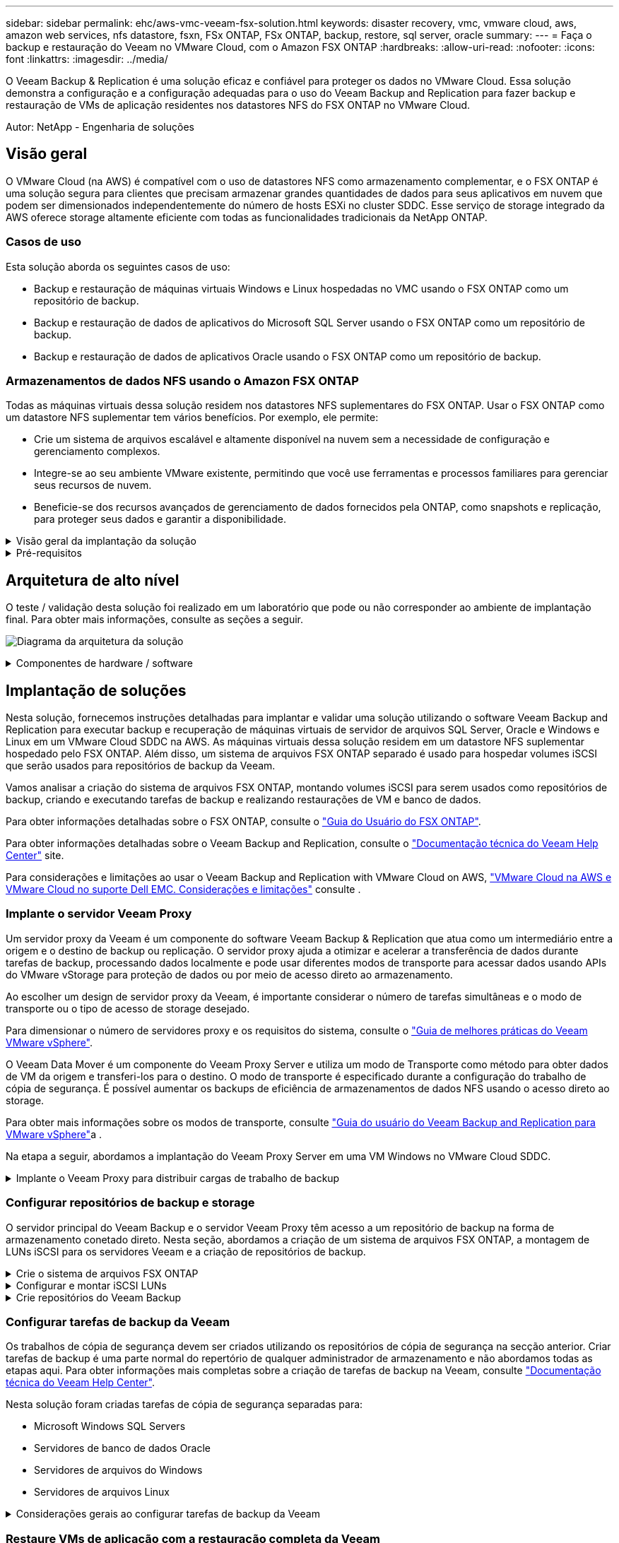 ---
sidebar: sidebar 
permalink: ehc/aws-vmc-veeam-fsx-solution.html 
keywords: disaster recovery, vmc, vmware cloud, aws, amazon web services, nfs datastore, fsxn, FSx ONTAP, FSx ONTAP, backup, restore, sql server, oracle 
summary:  
---
= Faça o backup e restauração do Veeam no VMware Cloud, com o Amazon FSX ONTAP
:hardbreaks:
:allow-uri-read: 
:nofooter: 
:icons: font
:linkattrs: 
:imagesdir: ../media/


[role="lead"]
O Veeam Backup & Replication é uma solução eficaz e confiável para proteger os dados no VMware Cloud. Essa solução demonstra a configuração e a configuração adequadas para o uso do Veeam Backup and Replication para fazer backup e restauração de VMs de aplicação residentes nos datastores NFS do FSX ONTAP no VMware Cloud.

Autor: NetApp - Engenharia de soluções



== Visão geral

O VMware Cloud (na AWS) é compatível com o uso de datastores NFS como armazenamento complementar, e o FSX ONTAP é uma solução segura para clientes que precisam armazenar grandes quantidades de dados para seus aplicativos em nuvem que podem ser dimensionados independentemente do número de hosts ESXi no cluster SDDC. Esse serviço de storage integrado da AWS oferece storage altamente eficiente com todas as funcionalidades tradicionais da NetApp ONTAP.



=== Casos de uso

Esta solução aborda os seguintes casos de uso:

* Backup e restauração de máquinas virtuais Windows e Linux hospedadas no VMC usando o FSX ONTAP como um repositório de backup.
* Backup e restauração de dados de aplicativos do Microsoft SQL Server usando o FSX ONTAP como um repositório de backup.
* Backup e restauração de dados de aplicativos Oracle usando o FSX ONTAP como um repositório de backup.




=== Armazenamentos de dados NFS usando o Amazon FSX ONTAP

Todas as máquinas virtuais dessa solução residem nos datastores NFS suplementares do FSX ONTAP. Usar o FSX ONTAP como um datastore NFS suplementar tem vários benefícios. Por exemplo, ele permite:

* Crie um sistema de arquivos escalável e altamente disponível na nuvem sem a necessidade de configuração e gerenciamento complexos.
* Integre-se ao seu ambiente VMware existente, permitindo que você use ferramentas e processos familiares para gerenciar seus recursos de nuvem.
* Beneficie-se dos recursos avançados de gerenciamento de dados fornecidos pela ONTAP, como snapshots e replicação, para proteger seus dados e garantir a disponibilidade.


.Visão geral da implantação da solução
[%collapsible]
====
Esta lista fornece as etapas de alto nível necessárias para configurar o Veeam Backup & Replication, executar tarefas de backup e restauração usando o FSX ONTAP como um repositório de backup e executar restaurações de VMs e bancos de dados SQL Server e Oracle:

. Crie o sistema de arquivos FSX ONTAP para ser usado como repositório de backup iSCSI para o Veeam Backup & Replication.
. Implante o Veeam Proxy para distribuir cargas de trabalho de backup e montar repositórios de backup iSCSI hospedados no FSX ONTAP.
. Configure as tarefas do Veeam Backup para fazer backup de máquinas virtuais SQL Server, Oracle, Linux e Windows.
. Restaure máquinas virtuais do SQL Server e bancos de dados individuais.
. Restaure máquinas virtuais Oracle e bancos de dados individuais.


====
.Pré-requisitos
[%collapsible]
====
O objetivo desta solução é demonstrar a proteção de dados de máquinas virtuais executadas no VMware Cloud e localizadas em datastores NFS hospedados pelo FSX ONTAP. Esta solução assume que os seguintes componentes estão configurados e prontos para uso:

. Sistema de arquivos FSX ONTAP com um ou mais datastores NFS conetados ao VMware Cloud.
. VM do Microsoft Windows Server com o software Veeam Backup & Replication instalado.
+
** O servidor do vCenter foi descoberto pelo servidor Veeam Backup & Replication usando seu endereço IP ou nome de domínio totalmente qualificado.


. VM do Microsoft Windows Server a ser instalada com os componentes do Veeam Backup Proxy durante a implantação da solução.
. VMs do Microsoft SQL Server com VMDKs e dados de aplicações residentes nos datastores NFS do FSX ONTAP. Para esta solução, tivemos dois bancos de dados SQL em dois VMDKs separados.
+
** Nota: Como um banco de dados de melhores práticas e arquivos de log de transações são colocados em unidades separadas, pois isso melhorará o desempenho e a confiabilidade. Isso se deve, em parte, ao fato de que os logs de transações são escritos sequencialmente, enquanto os arquivos de banco de dados são gravados aleatoriamente.


. VMs de banco de dados Oracle com VMDKs e dados de aplicações residentes nos datastores NFS do FSX ONTAP.
. VMs de servidores de arquivos Linux e Windows com VMDKs residentes em datastores NFS do FSX ONTAP.
. A Veeam requer portas TCP específicas para comunicação entre servidores e componentes no ambiente de backup. Nos componentes da infraestrutura de backup da Veeam, as regras de firewall necessárias são criadas automaticamente. Para obter uma lista completa dos requisitos da porta de rede, consulte a seção portas do https://helpcenter.veeam.com/docs/backup/vsphere/used_ports.html?zoom_highlight=network+ports&ver=120["Guia do usuário do Veeam Backup and Replication para VMware vSphere"].


====


== Arquitetura de alto nível

O teste / validação desta solução foi realizado em um laboratório que pode ou não corresponder ao ambiente de implantação final. Para obter mais informações, consulte as seções a seguir.

image:aws-vmc-veeam-00.png["Diagrama da arquitetura da solução"]

.Componentes de hardware / software
[%collapsible]
====
O objetivo desta solução é demonstrar a proteção de dados de máquinas virtuais executadas no VMware Cloud e localizadas em datastores NFS hospedados pelo FSX ONTAP. Esta solução pressupõe que os seguintes componentes já estejam configurados e prontos para uso:

* VMs do Microsoft Windows localizadas em um datastore NFS do FSX ONTAP
* VMs Linux (CentOS) localizadas em um datastore NFS do FSX ONTAP
* VMs do Microsoft SQL Server localizadas em um datastore NFS do FSX ONTAP
+
** Dois bancos de dados hospedados em VMDK separados


* VMs Oracle localizadas em um datastore NFS do FSX ONTAP


====


== Implantação de soluções

Nesta solução, fornecemos instruções detalhadas para implantar e validar uma solução utilizando o software Veeam Backup and Replication para executar backup e recuperação de máquinas virtuais de servidor de arquivos SQL Server, Oracle e Windows e Linux em um VMware Cloud SDDC na AWS. As máquinas virtuais dessa solução residem em um datastore NFS suplementar hospedado pelo FSX ONTAP. Além disso, um sistema de arquivos FSX ONTAP separado é usado para hospedar volumes iSCSI que serão usados para repositórios de backup da Veeam.

Vamos analisar a criação do sistema de arquivos FSX ONTAP, montando volumes iSCSI para serem usados como repositórios de backup, criando e executando tarefas de backup e realizando restaurações de VM e banco de dados.

Para obter informações detalhadas sobre o FSX ONTAP, consulte o https://docs.aws.amazon.com/fsx/latest/ONTAPGuide/what-is-fsx-ontap.html["Guia do Usuário do FSX ONTAP"^].

Para obter informações detalhadas sobre o Veeam Backup and Replication, consulte o https://www.veeam.com/documentation-guides-datasheets.html?productId=8&version=product%3A8%2F221["Documentação técnica do Veeam Help Center"^] site.

Para considerações e limitações ao usar o Veeam Backup and Replication with VMware Cloud on AWS, https://www.veeam.com/kb2414["VMware Cloud na AWS e VMware Cloud no suporte Dell EMC. Considerações e limitações"] consulte .



=== Implante o servidor Veeam Proxy

Um servidor proxy da Veeam é um componente do software Veeam Backup & Replication que atua como um intermediário entre a origem e o destino de backup ou replicação. O servidor proxy ajuda a otimizar e acelerar a transferência de dados durante tarefas de backup, processando dados localmente e pode usar diferentes modos de transporte para acessar dados usando APIs do VMware vStorage para proteção de dados ou por meio de acesso direto ao armazenamento.

Ao escolher um design de servidor proxy da Veeam, é importante considerar o número de tarefas simultâneas e o modo de transporte ou o tipo de acesso de storage desejado.

Para dimensionar o número de servidores proxy e os requisitos do sistema, consulte o https://bp.veeam.com/vbr/2_Design_Structures/D_Veeam_Components/D_backup_proxies/vmware_proxies.html["Guia de melhores práticas do Veeam VMware vSphere"].

O Veeam Data Mover é um componente do Veeam Proxy Server e utiliza um modo de Transporte como método para obter dados de VM da origem e transferi-los para o destino. O modo de transporte é especificado durante a configuração do trabalho de cópia de segurança. É possível aumentar os backups de eficiência de armazenamentos de dados NFS usando o acesso direto ao storage.

Para obter mais informações sobre os modos de transporte, consulte https://helpcenter.veeam.com/docs/backup/vsphere/transport_modes.html?ver=120["Guia do usuário do Veeam Backup and Replication para VMware vSphere"]a .

Na etapa a seguir, abordamos a implantação do Veeam Proxy Server em uma VM Windows no VMware Cloud SDDC.

.Implante o Veeam Proxy para distribuir cargas de trabalho de backup
[%collapsible]
====
Nesta etapa, o Veeam Proxy é implantado em uma VM Windows existente. Isso permite que as tarefas de backup sejam distribuídas entre o Veeam Backup Server primário e o Veeam Proxy.

. No servidor Veeam Backup and Replication, abra o console de administração e selecione *infraestrutura de backup* no menu inferior esquerdo.
. Clique com o botão direito em *Backup Proxies* e clique em *Add VMware backup proxy...* para abrir o assistente.
+
image:aws-vmc-veeam-04.png["Abra o assistente Adicionar proxy de backup Veeam"]

. No assistente *Add VMware Proxy*, clique no botão *Add New...* para adicionar um novo servidor proxy.
+
image:aws-vmc-veeam-05.png["Selecione para adicionar um novo servidor"]

. Selecione para adicionar o Microsoft Windows e siga as instruções para adicionar o servidor:
+
** Preencha o nome DNS ou o endereço IP
** Selecione uma conta a ser usada para credenciais no novo sistema ou adicione novas credenciais
** Revise os componentes a serem instalados e clique em *Apply* para iniciar a implantação
+
image:aws-vmc-veeam-06.png["Preenche prompts para adicionar novo servidor"]



. De volta ao assistente *New VMware Proxy*, escolha um modo de transporte. No nosso caso, escolhemos *seleção automática*.
+
image:aws-vmc-veeam-07.png["Selecione o modo de transporte"]

. Selecione os datastores conetados aos quais você deseja que o VMware Proxy tenha acesso direto.
+
image:aws-vmc-veeam-08.png["Selecione um servidor para o VMware Proxy"]

+
image:aws-vmc-veeam-09.png["Selecione datastores para acessar"]

. Configure e aplique todas as regras específicas de tráfego de rede, como criptografia ou limitação de velocidade desejadas. Quando terminar, clique no botão *Apply* para concluir a implementação.
+
image:aws-vmc-veeam-10.png["Configurar regras de tráfego de rede"]



====


=== Configurar repositórios de backup e storage

O servidor principal do Veeam Backup e o servidor Veeam Proxy têm acesso a um repositório de backup na forma de armazenamento conetado direto. Nesta seção, abordamos a criação de um sistema de arquivos FSX ONTAP, a montagem de LUNs iSCSI para os servidores Veeam e a criação de repositórios de backup.

.Crie o sistema de arquivos FSX ONTAP
[%collapsible]
====
Crie um sistema de arquivos FSX ONTAP que será usado para hospedar os volumes iSCSI para os repositórios do Veeam Backup.

. No console da AWS, vá para FSX e depois *Create file system*
+
image:aws-vmc-veeam-01.png["Crie o sistema de arquivos FSX ONTAP"]

. Selecione *Amazon FSX ONTAP* e, em seguida, *Next* para continuar.
+
image:aws-vmc-veeam-02.png["Selecione Amazon FSX ONTAP"]

. Preencha o nome do sistema de arquivos, o tipo de implantação, a capacidade de armazenamento SSD e a VPC na qual o cluster do FSX ONTAP residirá. Ela deve ser uma VPC configurada para se comunicar com a rede da máquina virtual no VMware Cloud. Clique em *seguinte*.
+
image:aws-vmc-veeam-03.png["Preencha as informações do sistema de ficheiros"]

. Revise as etapas de implantação e clique em *Create File System* para iniciar o processo de criação do sistema de arquivos.


====
.Configurar e montar iSCSI LUNs
[%collapsible]
====
Crie e configure os iSCSI LUNs no FSX ONTAP e monte nos servidores de backup e proxy da Veeam. Esses LUNs serão usados posteriormente para criar repositórios de backup da Veeam.


NOTE: Criar um iSCSI LUN no FSX ONTAP é um processo de várias etapas. A primeira etapa da criação dos volumes pode ser realizada no console do Amazon FSX ou com a CLI do NetApp ONTAP.


NOTE: Para obter mais informações sobre como usar o FSX ONTAP, consulte https://docs.aws.amazon.com/fsx/latest/ONTAPGuide/what-is-fsx-ontap.html["Guia do Usuário do FSX ONTAP"^].

. Na CLI do NetApp ONTAP, crie os volumes iniciais usando o seguinte comando:
+
....
FSx-Backup::> volume create -vserver svm_name -volume vol_name -aggregate aggregate_name -size vol_size -type RW
....
. Crie LUNs usando os volumes criados na etapa anterior:
+
....
FSx-Backup::> lun create -vserver svm_name -path /vol/vol_name/lun_name -size size -ostype windows -space-allocation enabled
....
. Conceda acesso aos LUNs criando um grupo de iniciadores contendo o IQN iSCSI dos servidores de backup e proxy da Veeam:
+
....
FSx-Backup::> igroup create -vserver svm_name -igroup igroup_name -protocol iSCSI -ostype windows -initiator IQN
....
+

NOTE: Para concluir a etapa anterior, você precisará primeiro recuperar o IQN das propriedades do iniciador iSCSI nos servidores Windows.

. Por fim, mapeie os LUNs para o grupo de iniciadores que acabou de criar:
+
....
FSx-Backup::> lun mapping create -vserver svm_name -path /vol/vol_name/lun_name igroup igroup_name
....
. Para montar os iSCSI LUNs, inicie sessão no Veeam Backup & Replication Server e abra as Propriedades do iniciador iSCSI. Aceda ao separador *Discover* e introduza o endereço IP de destino iSCSI.
+
image:aws-vmc-veeam-11.png["Descoberta do iniciador iSCSI"]

. Na guia *Targets*, realce o LUN inativo e clique em *Connect*. Marque a caixa *Ativar multi-path* e clique em *OK* para se conetar ao LUN.
+
image:aws-vmc-veeam-12.png["Conete o iniciador iSCSI ao LUN"]

. No utilitário Gerenciamento de disco, inicialize o novo LUN e crie um volume com o nome e a letra da unidade desejados. Marque a caixa *Ativar multi-path* e clique em *OK* para se conetar ao LUN.
+
image:aws-vmc-veeam-13.png["Gerenciamento de disco do Windows"]

. Repita estas etapas para montar os volumes iSCSI no servidor Veeam Proxy.


====
.Crie repositórios do Veeam Backup
[%collapsible]
====
No console do Veeam Backup and Replication, crie repositórios de backup para os servidores Veeam Backup e Veeam Proxy. Esses repositórios serão usados como destinos de backup para os backups de máquinas virtuais.

. No console do Veeam Backup and Replication, clique em *Backup Infrastructure* no canto inferior esquerdo e selecione *Adicionar Repositório*
+
image:aws-vmc-veeam-14.png["Crie um novo Repositório de Backup"]

. No assistente novo Repositório de Backup, insira um nome para o repositório e selecione o servidor na lista suspensa e clique no botão *preencher* para escolher o volume NTFS que será usado.
+
image:aws-vmc-veeam-15.png["Selecione Backup Repository Server"]

. Na próxima página, escolha um servidor Mount que será usado para montar backups ao realizar restaurações avançadas. Por padrão, este é o mesmo servidor que tem o armazenamento do repositório conetado.
. Revise suas seleções e clique em *Apply* para iniciar a criação do repositório de backup.
+
image:aws-vmc-veeam-16.png["Escolha montar servidor"]

. Repita estas etapas para quaisquer servidores proxy adicionais.


====


=== Configurar tarefas de backup da Veeam

Os trabalhos de cópia de segurança devem ser criados utilizando os repositórios de cópia de segurança na secção anterior. Criar tarefas de backup é uma parte normal do repertório de qualquer administrador de armazenamento e não abordamos todas as etapas aqui. Para obter informações mais completas sobre a criação de tarefas de backup na Veeam, consulte https://www.veeam.com/documentation-guides-datasheets.html?productId=8&version=product%3A8%2F221["Documentação técnica do Veeam Help Center"^].

Nesta solução foram criadas tarefas de cópia de segurança separadas para:

* Microsoft Windows SQL Servers
* Servidores de banco de dados Oracle
* Servidores de arquivos do Windows
* Servidores de arquivos Linux


.Considerações gerais ao configurar tarefas de backup da Veeam
[%collapsible]
====
. Habilite o processamento com reconhecimento de aplicativos para criar backups consistentes e executar o processamento de log de transações.
. Depois de ativar o processamento com reconhecimento de aplicativos, adicione as credenciais corretas com o admin Privileges ao aplicativo, pois isso pode ser diferente das credenciais do SO convidado.
+
image:aws-vmc-veeam-17.png["Definições de processamento da aplicação"]

. Para gerenciar a política de retenção para o backup, verifique o *mantenha certos backups completos por mais tempo para fins de arquivamento* e clique no botão *Configurar...* para configurar a política.
+
image:aws-vmc-veeam-18.png["Política de retenção de longo prazo"]



====


=== Restaure VMs de aplicação com a restauração completa da Veeam

Executar uma restauração completa com a Veeam é o primeiro passo para executar uma restauração de aplicativos. Validamos que as restaurações completas de nossas VMs ativadas e todos os serviços estavam sendo executados normalmente.

Restaurar servidores é uma parte normal do repertório de qualquer administrador de armazenamento e não cobrimos todas as etapas aqui. Para obter informações mais completas sobre a realização de restaurações completas na Veeam, consulte https://www.veeam.com/documentation-guides-datasheets.html?productId=8&version=product%3A8%2F221["Documentação técnica do Veeam Help Center"^].



=== Restaure bancos de dados do SQL Server

O Veeam Backup & Replication oferece várias opções para restaurar bancos de dados do SQL Server. Para essa validação, usamos o Veeam Explorer para SQL Server com recuperação instantânea para executar restaurações de nossos bancos de dados SQL Server. SQL Server Instant Recovery é um recurso que permite restaurar rapidamente bancos de dados SQL Server sem ter que esperar por uma restauração completa do banco de dados. Esse processo de recuperação rápida minimiza o tempo de inatividade e garante a continuidade dos negócios. Veja como funciona:

* Veeam Explorer *monta o backup* que contém o banco de dados do SQL Server a ser restaurado.
* O software *publica o banco de dados* diretamente dos arquivos montados, tornando-o acessível como um banco de dados temporário na instância do SQL Server de destino.
* Embora o banco de dados temporário esteja em uso, o Veeam Explorer *redireciona as consultas de usuário* para esse banco de dados, garantindo que os usuários possam continuar acessando e trabalhando com os dados.
* Em segundo plano, a Veeam *executa uma restauração completa do banco de dados*, transferindo dados do banco de dados temporário para o local do banco de dados original.
* Quando a restauração completa do banco de dados estiver concluída, o Veeam Explorer *alterna as consultas de usuário de volta para o banco de dados original* e remove o banco de dados temporário.


.Restaure o banco de dados do SQL Server com o Veeam Explorer Instant Recovery
[%collapsible]
====
. No console do Veeam Backup and Replication, navegue até a lista de backups do SQL Server, clique com o botão direito em um servidor e selecione *Restaurar itens de aplicativo* e, em seguida, *bancos de dados do Microsoft SQL Server...*.
+
image:aws-vmc-veeam-19.png["Restaure bancos de dados do SQL Server"]

. No Microsoft SQL Server Database Restore Wizard, selecione um ponto de restauração na lista e clique em *Next*.
+
image:aws-vmc-veeam-20.png["Selecione um ponto de restauração na lista"]

. Digite um *motivo de restauração* se desejado e, na página Resumo, clique no botão *Procurar* para iniciar o Veeam Explorer para Microsoft SQL Server.
+
image:aws-vmc-veeam-21.png["Clique em Procurar para iniciar o Veeam Explorer"]

. No Veeam Explorer expanda a lista de instâncias de banco de dados, clique com o botão direito do Mouse e selecione *recuperação instantânea* e, em seguida, o ponto de restauração específico para recuperar.
+
image:aws-vmc-veeam-22.png["Selecione o ponto de restauração de recuperação instantânea"]

. No Assistente de recuperação instantânea, especifique o tipo de switchover. Isso pode ser automaticamente com o mínimo de tempo de inatividade, manualmente ou em um horário especificado. Em seguida, clique no botão *Recover* para iniciar o processo de restauração.
+
image:aws-vmc-veeam-23.png["Selecione o tipo de comutação"]

. O processo de recuperação pode ser monitorado pelo Veeam Explorer.
+
image:aws-vmc-veeam-24.png["monitore o processo de recuperação do servidor sql"]



====
Para obter informações mais detalhadas sobre a execução de operações de restauração do SQL Server com o Veeam Explorer, consulte a seção Microsoft SQL Server no https://helpcenter.veeam.com/docs/backup/explorers/vesql_user_guide.html?ver=120["Guia do Usuário do Veeam Explorers"].



=== Restaure bancos de dados Oracle com o Veeam Explorer

O banco de dados Veeam Explorer para Oracle oferece a capacidade de executar uma restauração padrão de banco de dados Oracle ou uma restauração ininterrupta usando recuperação instantânea. Ele também suporta a publicação de bancos de dados para acesso rápido, recuperação de bancos de dados do Data Guard e restaurações de backups RMAN.

Para obter informações mais detalhadas sobre a execução de operações de restauração de banco de dados Oracle com o Veeam Explorer, consulte a seção Oracle no https://helpcenter.veeam.com/docs/backup/explorers/veor_user_guide.html?ver=120["Guia do Usuário do Veeam Explorers"].

.Restaure o banco de dados Oracle com o Veeam Explorer
[%collapsible]
====
Nesta seção, uma restauração de banco de dados Oracle para um servidor diferente é coberta usando o Veeam Explorer.

. No console do Veeam Backup and Replication, navegue até a lista de backups Oracle, clique com o botão direito do Mouse em um servidor e selecione *Restaurar itens de aplicativo* e, em seguida, *bancos de dados Oracle...*.
+
image:aws-vmc-veeam-25.png["Restaure bancos de dados Oracle"]

. No Assistente de restauração de banco de dados Oracle, selecione um ponto de restauração na lista e clique em *Next*.
+
image:aws-vmc-veeam-26.png["Selecione um ponto de restauração na lista"]

. Insira um *motivo de restauração* se desejado e, na página Resumo, clique no botão *Procurar* para iniciar o Veeam Explorer for Oracle.
+
image:aws-vmc-veeam-27.png["Clique em Procurar para iniciar o Veeam Explorer"]

. No Veeam Explorer expanda a lista de instâncias de banco de dados, clique no banco de dados a ser restaurado e, em seguida, no menu suspenso *Restaurar banco de dados* na parte superior, selecione *Restaurar para outro servidor...*.
+
image:aws-vmc-veeam-28.png["Selecione restaurar para outro servidor"]

. No Assistente de restauração, especifique o ponto de restauração a ser restaurado e clique em *Avançar*.
+
image:aws-vmc-veeam-29.png["Selecione o ponto de restauração"]

. Especifique o servidor de destino para o qual o banco de dados será restaurado e as credenciais da conta e clique em *Next*.
+
image:aws-vmc-veeam-30.png["Especifique as credenciais do servidor de destino"]

. Finalmente, especifique o local de destino dos arquivos de banco de dados e clique no botão *Restore* para iniciar o processo de restauração.
+
image:aws-vmc-veeam-31.png["Local de destino especializado"]

. Quando a recuperação do banco de dados estiver concluída, verifique se o banco de dados Oracle é iniciado corretamente no servidor.


====
.Publicar banco de dados Oracle no servidor alternativo
[%collapsible]
====
Nesta seção, um banco de dados é publicado em um servidor alternativo para acesso rápido sem iniciar uma restauração completa.

. No console do Veeam Backup and Replication, navegue até a lista de backups Oracle, clique com o botão direito do Mouse em um servidor e selecione *Restaurar itens de aplicativo* e, em seguida, *bancos de dados Oracle...*.
+
image:aws-vmc-veeam-32.png["Restaure bancos de dados Oracle"]

. No Assistente de restauração de banco de dados Oracle, selecione um ponto de restauração na lista e clique em *Next*.
+
image:aws-vmc-veeam-33.png["Selecione um ponto de restauração na lista"]

. Insira um *motivo de restauração* se desejado e, na página Resumo, clique no botão *Procurar* para iniciar o Veeam Explorer for Oracle.
. No Veeam Explorer expanda a lista de instâncias de banco de dados, clique no banco de dados a ser restaurado e, em seguida, no menu suspenso *publicar banco de dados* na parte superior, selecione *publicar em outro servidor...*.
+
image:aws-vmc-veeam-34.png["Selecione um ponto de restauração na lista"]

. No assistente publicar, especifique o ponto de restauração no qual publicar o banco de dados e clique em *Next*.
. Finalmente, especifique o local do sistema de arquivos linux de destino e clique em *publicar* para iniciar o processo de restauração.
+
image:aws-vmc-veeam-35.png["Selecione um ponto de restauração na lista"]

. Uma vez que a publicação tenha concluído o login no servidor de destino e execute os seguintes comandos para garantir que o banco de dados esteja sendo executado:
+
....
oracle@ora_srv_01> sqlplus / as sysdba
....
+
....
SQL> select name, open_mode from v$database;
....
+
image:aws-vmc-veeam-36.png["Selecione um ponto de restauração na lista"]



====


== Conclusão

O VMware Cloud é uma plataforma poderosa para executar aplicativos essenciais aos negócios e armazenar dados confidenciais. Uma solução de proteção de dados segura é essencial para as empresas que confiam no VMware Cloud para garantir a continuidade dos negócios e ajudar a proteger contra ameaças cibernéticas e perda de dados. Ao escolher uma solução de proteção de dados confiável e robusta, as empresas podem ter certeza de que seus dados essenciais estão seguros e protegidos, independentemente do que aconteça.

O caso de uso apresentado nesta documentação se concentra em tecnologias comprovadas de proteção de dados que destacam a integração entre NetApp, VMware e Veeam. O FSX ONTAP é compatível com datastores NFS suplementares para VMware Cloud na AWS e é usado para todos os dados de máquina virtual e aplicações. O Veeam Backup & Replication é uma solução abrangente de proteção de dados projetada para ajudar as empresas a melhorar, automatizar e otimizar seus processos de backup e recuperação. A Veeam é usada em conjunto com volumes de destino de backup iSCSI, hospedados no FSX ONTAP, para fornecer uma solução de proteção de dados segura e fácil de gerenciar para dados de aplicações que residem no VMware Cloud.



== Informações adicionais

Para saber mais sobre as tecnologias apresentadas nesta solução, consulte as seguintes informações adicionais.

* https://docs.aws.amazon.com/fsx/latest/ONTAPGuide/what-is-fsx-ontap.html["Guia do Usuário do FSX ONTAP"^]
* https://www.veeam.com/documentation-guides-datasheets.html?productId=8&version=product%3A8%2F221["Documentação técnica do Veeam Help Center"^]
* https://www.veeam.com/kb2414["VMware Cloud no AWS Support. Considerações e limitações"]

